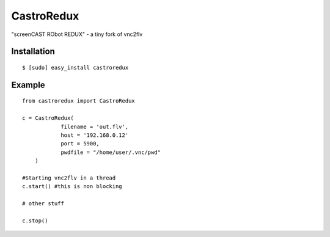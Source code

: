 ===============================
CastroRedux
===============================

.. image:: https://img.shields.io/pypi/v/castroredux.svg
        :target: https://pypi.python.org/pypi/castroredux


"screenCAST RObot REDUX" - a tiny fork of vnc2flv

Installation
------------

::

    $ [sudo] easy_install castroredux 

Example
-------

::

        from castroredux import CastroRedux

        c = CastroRedux(
                    filename = 'out.flv',
                    host = '192.168.0.12'
                    port = 5900,
                    pwdfile = "/home/user/.vnc/pwd"
            )

        #Starting vnc2flv in a thread
        c.start() #this is non blocking

        # other stuff

        c.stop()
